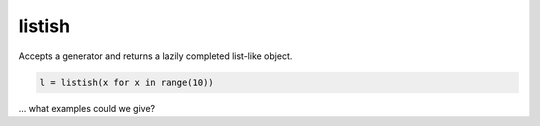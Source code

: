 listish
=======

Accepts a generator and returns a lazily completed list-like object.

.. code-block:: python

    l = listish(x for x in range(10))

... what examples could we give?
